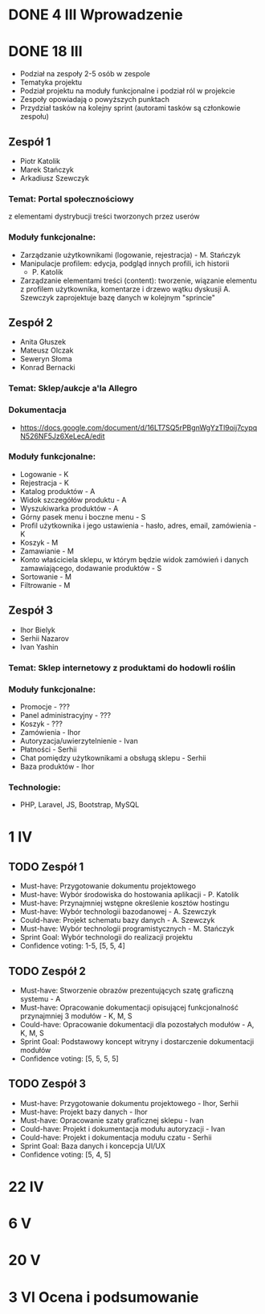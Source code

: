 * DONE 4 III Wprowadzenie

* DONE 18 III
 - Podział na zespoły 2-5 osób w zespole
 - Tematyka projektu
 - Podział projektu na moduły funkcjonalne i podział ról w projekcie
 - Zespoły opowiadają o powyższych punktach
 - Przydział tasków na kolejny sprint (autorami tasków są członkowie zespołu)

** Zespół 1
 - Piotr Katolik
 - Marek Stańczyk
 - Arkadiusz Szewczyk

*** Temat: Portal społecznościowy
  z elementami dystrybucji treści tworzonych przez userów
*** Moduły funkcjonalne:
  - Zarządzanie użytkownikami (logowanie, rejestracja) - M. Stańczyk
  - Manipulacje profilem: edycja, podgląd innych profili, ich historii
    - P. Katolik
  - Zarządzanie elementami treści (content): tworzenie, wiązanie
    elementu z profilem użytkownika, komentarze i drzewo wątku dyskusji
    A. Szewczyk zaprojektuje bazę danych w kolejnym "sprincie"

** Zespół 2
 - Anita Głuszek
 - Mateusz Olczak
 - Seweryn Słoma
 - Konrad Bernacki

*** Temat: Sklep/aukcje a'la Allegro
*** Dokumentacja
  - https://docs.google.com/document/d/16LT7SQ5rPBgnWgYzTl9oij7cypqN526NF5Jz6XeLecA/edit
*** Moduły funkcjonalne:
  - Logowanie - K
  - Rejestracja - K
  - Katalog produktów - A
  - Widok szczegółów produktu - A
  - Wyszukiwarka produktów - A
  - Górny pasek menu i boczne menu - S
  - Profil użytkownika i jego ustawienia - hasło, adres, email, zamówienia - K
  - Koszyk - M
  - Zamawianie - M
  - Konto właściciela sklepu, w którym będzie widok zamówień i danych zamawiającego, dodawanie produktów - S
  - Sortowanie - M
  - Filtrowanie - M

** Zespół 3
  - Ihor Bielyk
  - Serhii Nazarov
  - Ivan Yashin

*** Temat: Sklep internetowy z produktami do hodowli roślin
*** Moduły funkcjonalne:
  - Promocje - ???
  - Panel administracyjny - ???
  - Koszyk - ???
  - Zamówienia - Ihor
  - Autoryzacja/uwierzytelnienie - Ivan
  - Płatności - Serhii
  - Chat pomiędzy użytkownikami a obsługą sklepu - Serhii
  - Baza produktów - Ihor
*** Technologie:
  - PHP, Laravel, JS, Bootstrap, MySQL


* 1 IV
** TODO Zespół 1
  - Must-have:   Przygotowanie dokumentu projektowego
  - Must-have:   Wybór środowiska do hostowania aplikacji - P. Katolik
  - Must-have:   Przynajmniej wstępne określenie kosztów hostingu
  - Must-have:   Wybór technologii bazodanowej - A. Szewczyk
  - Could-have:  Projekt schematu bazy danych - A. Szewczyk
  - Must-have:   Wybór technologii programistycznych - M. Stańczyk
  - Sprint Goal: Wybór technologii do realizacji projektu
  - Confidence voting: 1-5, [5, 5, 4]

** TODO Zespół 2
  - Must-have:   Stworzenie obrazów prezentujących szatę graficzną systemu - A
  - Must-have:   Opracowanie dokumentacji opisującej funkcjonalność przynajmniej 3 modułów - K, M, S
  - Could-have:  Opracowanie dokumentacji dla pozostałych modułów - A, K, M, S
  - Sprint Goal: Podstawowy koncept witryny i dostarczenie dokumentacji modułów
  - Confidence voting: [5, 5, 5, 5]

** TODO Zespół 3
  - Must-have:   Przygotowanie dokumentu projektowego - Ihor, Serhii
  - Must-have:   Projekt bazy danych - Ihor
  - Must-have:   Opracowanie szaty graficznej sklepu - Ivan
  - Could-have:  Projekt i dokumentacja modułu autoryzacji - Ivan
  - Could-have:  Projekt i dokumentacja modułu czatu - Serhii
  - Sprint Goal: Baza danych i koncepcja UI/UX
  - Confidence voting: [5, 4, 5]

* 22 IV

* 6 V

* 20 V

* 3 VI Ocena i podsumowanie
